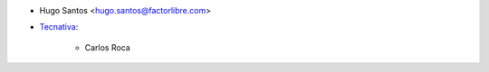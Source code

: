 * Hugo Santos <hugo.santos@factorlibre.com>

* `Tecnativa <https://www.tecnativa.com>`_:

    * Carlos Roca
